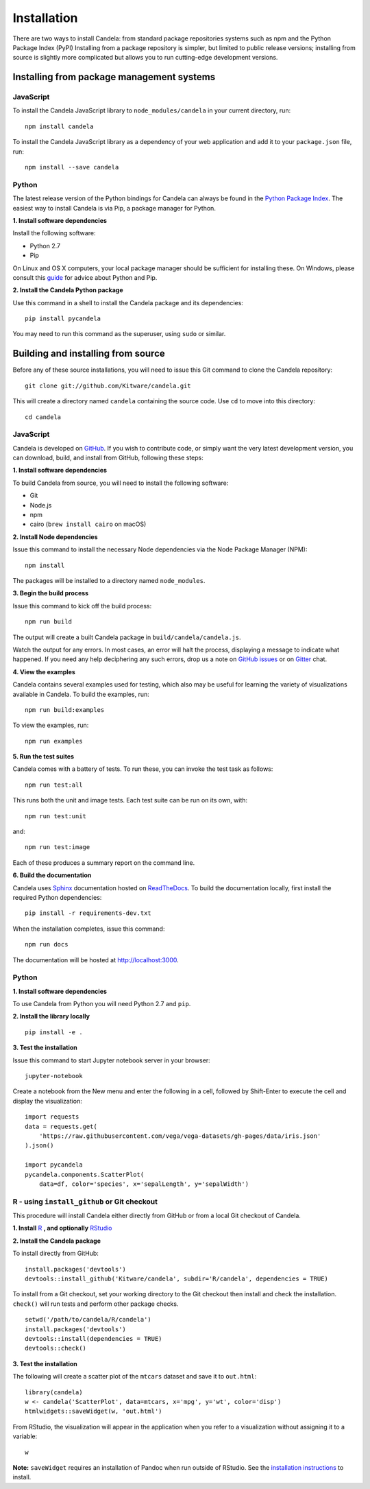 ====================
    Installation
====================

There are two ways to install Candela: from standard package repositories systems such as
npm and the Python Package Index (PyPI)
Installing from a package repository is simpler, but limited to public release
versions; installing from source is slightly more complicated but allows you to
run cutting-edge development versions.

Installing from package management systems
==========================================

JavaScript
----------

To install the Candela JavaScript library to ``node_modules/candela`` in your
current directory, run: ::

    npm install candela

To install the Candela JavaScript library as a dependency of your web application
and add it to your ``package.json`` file, run: ::

    npm install --save candela

Python
------

The latest release version of the Python bindings for Candela can always be found
in the `Python Package Index <http://pypi.python.org/pypi>`_.
The easiest way to install Candela is via Pip, a package manager for Python.

**1. Install software dependencies**

Install the following software:

* Python 2.7
* Pip

On Linux and OS X computers, your local package manager should be sufficient for
installing these.  On Windows, please consult this `guide
<http://docs.python-guide.org/en/latest/starting/install/win/>`_ for advice
about Python and Pip.

**2. Install the Candela Python package**

Use this command in a shell to install the Candela package and its dependencies: ::

    pip install pycandela

You may need to run this command as the superuser, using ``sudo`` or similar.

Building and installing from source
===================================

Before any of these source installations, you will need to issue this Git
command to clone the Candela repository: ::

    git clone git://github.com/Kitware/candela.git

This will create a directory  named ``candela`` containing the source code.  Use
``cd`` to move into this directory: ::

    cd candela


JavaScript
----------

Candela is developed on `GitHub <https://github.com/Kitware/candela>`_.  If you
wish to contribute code, or simply want the very latest development version, you
can download, build, and install from GitHub, following these steps:

**1. Install software dependencies**

To build Candela from source, you will need to install the following software:

* Git
* Node.js
* npm
* cairo (``brew install cairo`` on macOS)

**2. Install Node dependencies**

Issue this command to install the necessary Node dependencies via the Node
Package Manager (NPM): ::

    npm install

The packages will be installed to a directory named ``node_modules``.

**3. Begin the build process**

Issue this command to kick off the build process: ::

    npm run build

The output will create a built Candela package in ``build/candela/candela.js``.

Watch the output for any errors.  In most cases, an error will halt the
process, displaying a message to indicate what happened.  If you need any help
deciphering any such errors, drop us a note on
`GitHub issues <https://github.com/Kitware/candela/issues/new>`_
or on `Gitter <https://gitter.im/Kitware/candela>`_ chat.

**4. View the examples**

Candela contains several examples used for testing, which also may be useful
for learning the variety of visualizations available in Candela. To build
the examples, run: ::

    npm run build:examples

To view the examples, run: ::

    npm run examples

**5. Run the test suites**

Candela comes with a battery of tests.  To run these, you can
invoke the test task as follows: ::

    npm run test:all

This runs both the unit and image tests.  Each test suite can be run on its
own, with: ::

    npm run test:unit

and::

    npm run test:image

Each of these produces a summary report on the command line.

**6. Build the documentation**

Candela uses `Sphinx <http://www.sphinx-doc.org/>`_ documentation hosted on
`ReadTheDocs <https://candela.readthedocs.io/>`_.
To build the documentation locally, first install the required Python dependencies: ::

    pip install -r requirements-dev.txt

When the installation completes, issue this command: ::

    npm run docs

The documentation will be hosted at `http://localhost:3000 <http://localhost:3000>`_.

Python
------

**1. Install software dependencies**

To use Candela from Python you will need Python 2.7 and ``pip``.

**2. Install the library locally** ::

    pip install -e .

**3. Test the installation**

Issue this command to start Jupyter notebook server in your browser: ::

    jupyter-notebook

Create a notebook from the New menu and enter the following in a cell,
followed by Shift-Enter to execute the cell and display the visualization: ::

    import requests
    data = requests.get(
        'https://raw.githubusercontent.com/vega/vega-datasets/gh-pages/data/iris.json'
    ).json()

    import pycandela
    pycandela.components.ScatterPlot(
        data=df, color='species', x='sepalLength', y='sepalWidth')


R - using ``install_github`` or Git checkout
--------------------------------------------

This procedure will install Candela either directly from GitHub
or from a local Git checkout of Candela.

**1. Install** `R <https://www.r-project.org/>`_ **, and optionally** `RStudio <https://www.rstudio.com/>`_

**2. Install the Candela package**

To install directly from GitHub: ::

    install.packages('devtools')
    devtools::install_github('Kitware/candela', subdir='R/candela', dependencies = TRUE)

To install from a Git checkout, set your working directory to the Git checkout
then install and check the installation. ``check()`` will run tests and perform
other package checks. ::

    setwd('/path/to/candela/R/candela')
    install.packages('devtools')
    devtools::install(dependencies = TRUE)
    devtools::check()

**3. Test the installation**

The following will create a scatter plot of the ``mtcars`` dataset and save it to ``out.html``: ::

    library(candela)
    w <- candela('ScatterPlot', data=mtcars, x='mpg', y='wt', color='disp')
    htmlwidgets::saveWidget(w, 'out.html')

From RStudio, the visualization will appear in the application when you
refer to a visualization without assigning it to a variable: ::

    w

**Note:** ``saveWidget`` requires an installation of Pandoc when run outside of
RStudio. See the `installation instructions
<https://github.com/rstudio/rmarkdown/blob/master/PANDOC.md>`_ to install.
